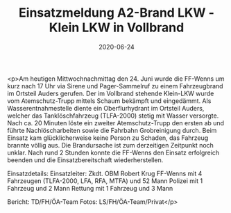 #+TITLE: Einsatzmeldung A2-Brand LKW - Klein LKW in Vollbrand
#+DATE: 2020-06-24
#+FACEBOOK_URL: https://facebook.com/ffwenns/posts/4038490882892673

<p>Am heutigen Mittwochnachmittag den 24. Juni wurde die FF-Wenns um kurz nach 17 Uhr via Sirene und Pager-Sammelruf zu einem Fahrzeugbrand im Ortsteil Auders gerufen. Der im Vollbrand stehende Klein-LKW wurde vom Atemschutz-Trupp mittels Schaum bekämpft und eingedämmt. Als Wasserentnahmestelle diente ein Oberflurhydrant im Ortsteil Auders, welcher das Tanklöschfahrzeug (TLFA-2000) stetig mit Wasser versorgte. Nach ca. 20 Minuten löste ein zweiter Atemschutz-Trupp den ersten ab und führte Nachlöscharbeiten sowie die Fahrbahn Grobreinigung durch. Beim Einsatz kam glücklicherweise keine Person zu Schaden, das Fahrzeug brannte völlig aus. Die Brandursache ist zum derzeitigen Zeitpunkt noch unklar.
Nach rund 2 Stunden konnte die FF-Wenns den Einsatz erfolgreich beenden und die Einsatzbereitschaft wiederherstellen.

Einsatzdetails:
Einsatzleiter: Zkdt. OBM Robert Krug
FF-Wenns mit 4 Fahrzeugen (TLFA-2000, LFA, RFA, MTFA) und 52 Mann
Polizei mit 1 Fahrzeug und 2 Mann
Rettung mit 1 Fahrzeug und 3 Mann 

Bericht: TD/FH/ÖA-Team
Fotos: LS/FH/ÖA-Team/Privat</p>
